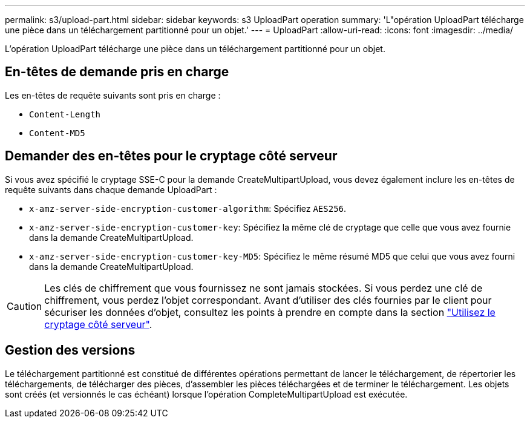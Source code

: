 ---
permalink: s3/upload-part.html 
sidebar: sidebar 
keywords: s3 UploadPart operation 
summary: 'L"opération UploadPart télécharge une pièce dans un téléchargement partitionné pour un objet.' 
---
= UploadPart
:allow-uri-read: 
:icons: font
:imagesdir: ../media/


[role="lead"]
L'opération UploadPart télécharge une pièce dans un téléchargement partitionné pour un objet.



== En-têtes de demande pris en charge

Les en-têtes de requête suivants sont pris en charge :

* `Content-Length`
* `Content-MD5`




== Demander des en-têtes pour le cryptage côté serveur

Si vous avez spécifié le cryptage SSE-C pour la demande CreateMultipartUpload, vous devez également inclure les en-têtes de requête suivants dans chaque demande UploadPart :

* `x-amz-server-side-encryption-customer-algorithm`: Spécifiez `AES256`.
* `x-amz-server-side-encryption-customer-key`: Spécifiez la même clé de cryptage que celle que vous avez fournie dans la demande CreateMultipartUpload.
* `x-amz-server-side-encryption-customer-key-MD5`: Spécifiez le même résumé MD5 que celui que vous avez fourni dans la demande CreateMultipartUpload.



CAUTION: Les clés de chiffrement que vous fournissez ne sont jamais stockées. Si vous perdez une clé de chiffrement, vous perdez l'objet correspondant. Avant d'utiliser des clés fournies par le client pour sécuriser les données d'objet, consultez les points à prendre en compte dans la section link:using-server-side-encryption.html["Utilisez le cryptage côté serveur"].



== Gestion des versions

Le téléchargement partitionné est constitué de différentes opérations permettant de lancer le téléchargement, de répertorier les téléchargements, de télécharger des pièces, d'assembler les pièces téléchargées et de terminer le téléchargement. Les objets sont créés (et versionnés le cas échéant) lorsque l'opération CompleteMultipartUpload est exécutée.
